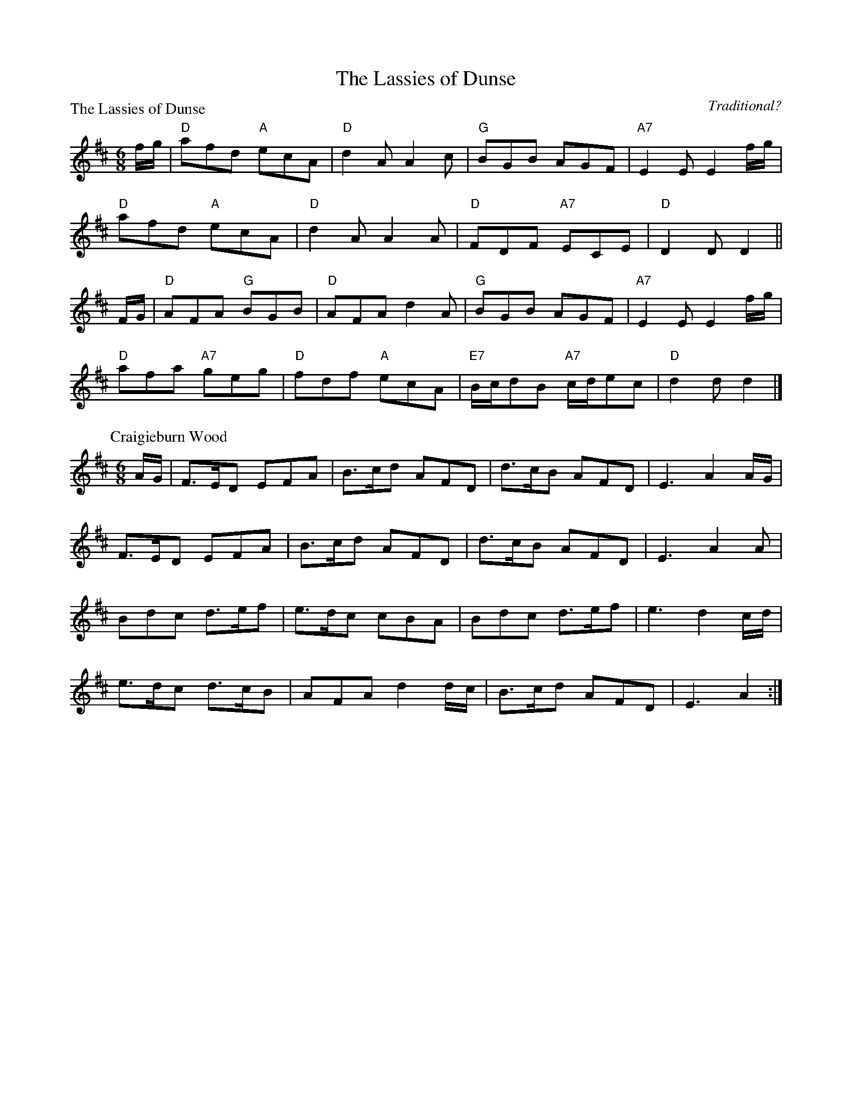 X:1805
T:The Lassies of Dunse
%
P:The Lassies of Dunse
C:Traditional?
R:Jig (8x32)
B:RSCDS 18-5
Z:Anselm Lingnau <anselm@strathspey.org>
M:6/8
L:1/8
K:D
f/g/ |\
"D"afd "A"ecA | "D"d2A A2c | "G"BGB AGF | "A7"E2E E2 f/g/ | 
"D"afd "A"ecA | "D"d2A A2A | "D"FDF "A7"ECE | "D"D2D D2 || 
F/G/ |\
"D"AFA "G"BGB | "D"AFA d2A | "G"BGB AGF | "A7"E2E E2 f/g/ | 
"D"afa "A7"geg | "D"fdf "A"ecA | "E7"B/c/dB "A7"c/d/ec | "D"d2d d2 |] 
%
P: Craigieburn Wood
C: unknown
R: Jig
M: 6/8
L: 1/16
Z: Bruce Shawyer
K: D
AG |\
F3ED2 E2F2A2 | B3cd2 A2F2D2 | d3cB2 A2F2D2 | E6 A4AG | 
F3ED2 E2F2A2 | B3cd2 A2F2D2 | d3cB2 A2F2D2 | E6 A4A2 | 
B2d2c2 d3ef2 | e3dc2 c2B2A2 | B2d2c2 d3ef2 | e6 d4cd | 
e3dc2 d3cB2 | A2F2A2 d4dc | B3cd2 A2F2D2 | E6 A4 :| 
